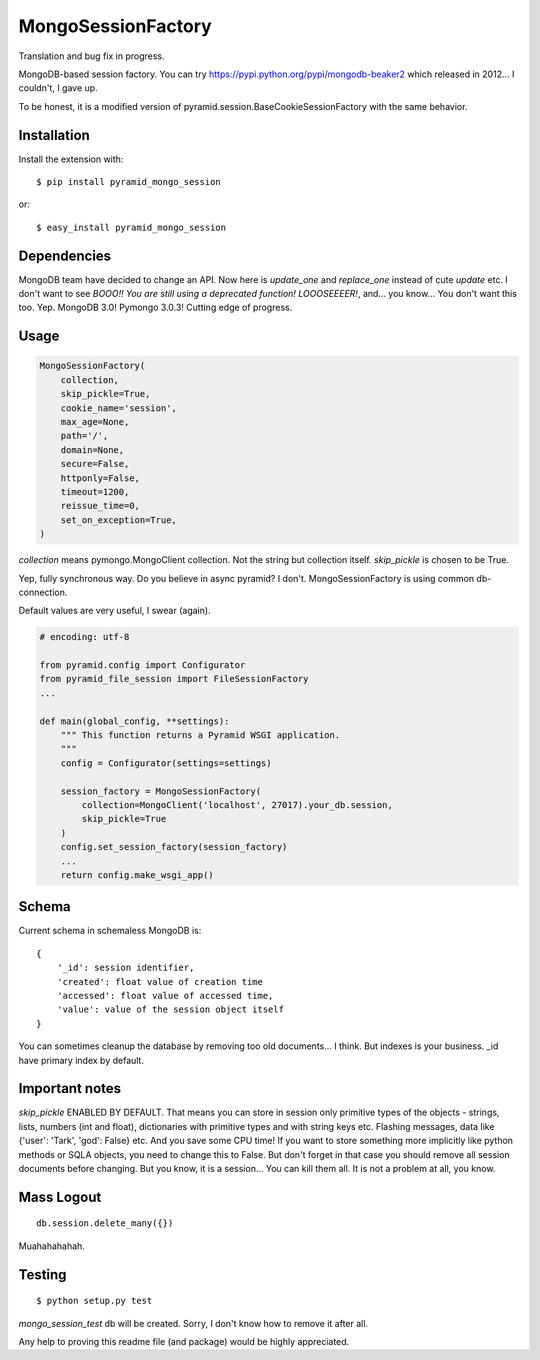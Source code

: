 MongoSessionFactory
===================
Translation and bug fix in progress.

MongoDB-based session factory. You can try https://pypi.python.org/pypi/mongodb-beaker2 which released in 2012... I couldn't, I gave up.

To be honest, it is a modified version of pyramid.session.BaseCookieSessionFactory with the same behavior.

Installation
------------

Install the extension with::

    $ pip install pyramid_mongo_session

or::

    $ easy_install pyramid_mongo_session


Dependencies
------------

MongoDB team have decided to change an API. Now here is `update_one` and `replace_one` instead of cute `update` etc.
I don't want to see `BOOO!! You are still using a deprecated function! LOOOSEEEER!`, and... you know... You don't want this too. Yep. MongoDB 3.0! Pymongo 3.0.3! Cutting edge of progress.


Usage
-----

.. code-block:: python

    MongoSessionFactory(
        collection,
        skip_pickle=True,
        cookie_name='session',
        max_age=None,
        path='/',
        domain=None,
        secure=False,
        httponly=False,
        timeout=1200,
        reissue_time=0,
        set_on_exception=True,
    )

`collection` means pymongo.MongoClient collection. Not the string but collection itself. `skip_pickle` is chosen to be True.

Yep, fully synchronous way. Do you believe in async pyramid? I don't. MongoSessionFactory is using common db-connection.

Default values are very useful, I swear (again).


.. code-block:: python

    # encoding: utf-8

    from pyramid.config import Configurator
    from pyramid_file_session import FileSessionFactory
    ...

    def main(global_config, **settings):
        """ This function returns a Pyramid WSGI application.
        """
        config = Configurator(settings=settings)

        session_factory = MongoSessionFactory(
            collection=MongoClient('localhost', 27017).your_db.session,
            skip_pickle=True
        )
        config.set_session_factory(session_factory)
        ...
        return config.make_wsgi_app()


Schema
------

Current schema in schemaless MongoDB is:

::

    {
        '_id': session identifier,
        'created': float value of creation time
        'accessed': float value of accessed time,
        'value': value of the session object itself
    }

You can sometimes cleanup the database by removing too old documents... I think. But indexes is your business. _id have primary index by default.


Important notes
---------------

`skip_pickle` ENABLED BY DEFAULT. That means you can store in session only primitive types of the objects - strings, lists, numbers (int and float), dictionaries with primitive types and with string keys etc.
Flashing messages, data like {'user': 'Tark', 'god': False} etc. And you save some CPU time! If you want to store something more implicitly like python methods or SQLA objects, you need to change this to False.
But don't forget in that case you should remove all session documents before changing. But you know, it is a session... You can kill them all. It is not a problem at all, you know.


Mass Logout
-----------

::

    db.session.delete_many({})


Muahahahahah.


Testing
-------

::

    $ python setup.py test


`mongo_session_test` db will be created. Sorry, I don't know how to remove it after all.

Any help to proving this readme file (and package) would be highly appreciated.
